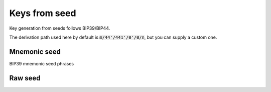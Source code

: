 ==============
Keys from seed
==============

Key generation from seeds follows BIP39/BIP44.

The derivation path used here by default is :code:`m/44'/441'/0'/0/n`, but you can supply a custom one.

Mnemonic seed
=============

BIP39 mnemonic seed phrases

.. js:autofunction:: privateKeysFromMnemonic
.. js:autofunction:: privateKeyFromMnemonic
.. js:autofunction:: generateMnemonic
.. js:autofunction:: mnemonicToSeed

Raw seed
========
.. js:autofunction:: privateKeysFromSeed
.. js:autofunction:: privateKeyFromSeed

.. js:autoclass:: Options
   :members: